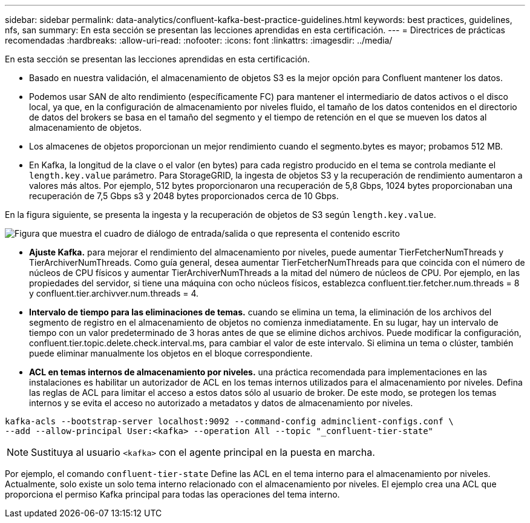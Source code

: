 ---
sidebar: sidebar 
permalink: data-analytics/confluent-kafka-best-practice-guidelines.html 
keywords: best practices, guidelines, nfs, san 
summary: En esta sección se presentan las lecciones aprendidas en esta certificación. 
---
= Directrices de prácticas recomendadas
:hardbreaks:
:allow-uri-read: 
:nofooter: 
:icons: font
:linkattrs: 
:imagesdir: ../media/


[role="lead"]
En esta sección se presentan las lecciones aprendidas en esta certificación.

* Basado en nuestra validación, el almacenamiento de objetos S3 es la mejor opción para Confluent mantener los datos.
* Podemos usar SAN de alto rendimiento (específicamente FC) para mantener el intermediario de datos activos o el disco local, ya que, en la configuración de almacenamiento por niveles fluido, el tamaño de los datos contenidos en el directorio de datos del brokers se basa en el tamaño del segmento y el tiempo de retención en el que se mueven los datos al almacenamiento de objetos.
* Los almacenes de objetos proporcionan un mejor rendimiento cuando el segmento.bytes es mayor; probamos 512 MB.
* En Kafka, la longitud de la clave o el valor (en bytes) para cada registro producido en el tema se controla mediante el `length.key.value` parámetro. Para StorageGRID, la ingesta de objetos S3 y la recuperación de rendimiento aumentaron a valores más altos. Por ejemplo, 512 bytes proporcionaron una recuperación de 5,8 Gbps, 1024 bytes proporcionaban una recuperación de 7,5 Gbps s3 y 2048 bytes proporcionados cerca de 10 Gbps.


En la figura siguiente, se presenta la ingesta y la recuperación de objetos de S3 según `length.key.value`.

image:confluent-kafka-image11.png["Figura que muestra el cuadro de diálogo de entrada/salida o que representa el contenido escrito"]

* *Ajuste Kafka.* para mejorar el rendimiento del almacenamiento por niveles, puede aumentar TierFetcherNumThreads y TierArchiverNumThreads. Como guía general, desea aumentar TierFetcherNumThreads para que coincida con el número de núcleos de CPU físicos y aumentar TierArchiverNumThreads a la mitad del número de núcleos de CPU. Por ejemplo, en las propiedades del servidor, si tiene una máquina con ocho núcleos físicos, establezca confluent.tier.fetcher.num.threads = 8 y confluent.tier.archivver.num.threads = 4.
* *Intervalo de tiempo para las eliminaciones de temas.* cuando se elimina un tema, la eliminación de los archivos del segmento de registro en el almacenamiento de objetos no comienza inmediatamente. En su lugar, hay un intervalo de tiempo con un valor predeterminado de 3 horas antes de que se elimine dichos archivos. Puede modificar la configuración, confluent.tier.topic.delete.check.interval.ms, para cambiar el valor de este intervalo. Si elimina un tema o clúster, también puede eliminar manualmente los objetos en el bloque correspondiente.
* *ACL en temas internos de almacenamiento por niveles.* una práctica recomendada para implementaciones en las instalaciones es habilitar un autorizador de ACL en los temas internos utilizados para el almacenamiento por niveles. Defina las reglas de ACL para limitar el acceso a estos datos sólo al usuario de broker. De este modo, se protegen los temas internos y se evita el acceso no autorizado a metadatos y datos de almacenamiento por niveles.


[listing]
----
kafka-acls --bootstrap-server localhost:9092 --command-config adminclient-configs.conf \
--add --allow-principal User:<kafka> --operation All --topic "_confluent-tier-state"
----

NOTE: Sustituya al usuario `<kafka>` con el agente principal en la puesta en marcha.

Por ejemplo, el comando `confluent-tier-state` Define las ACL en el tema interno para el almacenamiento por niveles. Actualmente, solo existe un solo tema interno relacionado con el almacenamiento por niveles. El ejemplo crea una ACL que proporciona el permiso Kafka principal para todas las operaciones del tema interno.
